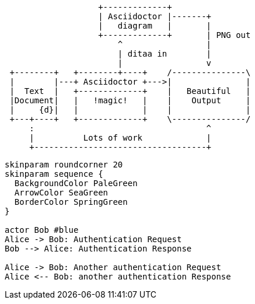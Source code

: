 [ditaa,asciidoctor-diagram-ditaa]
....
                   +-------------+
                   | Asciidoctor |-------+
                   |   diagram   |       |
                   +-------------+       | PNG out
                       ^                 |
                       | ditaa in        |
                       |                 v
 +--------+   +--------+----+    /---------------\
 |        |---+ Asciidoctor +--->|               |
 |  Text  |   +-------------+    |   Beautiful   |
 |Document|   |   !magic!   |    |    Output     |
 |     {d}|   |             |    |               |
 +---+----+   +-------------+    \---------------/
     :                                   ^
     |          Lots of work             |
     +-----------------------------------+
....

[plantuml,auth-protocol-plantuml]
....
skinparam roundcorner 20
skinparam sequence {
  BackgroundColor PaleGreen
  ArrowColor SeaGreen
  BorderColor SpringGreen
}

actor Bob #blue
Alice -> Bob: Authentication Request
Bob --> Alice: Authentication Response

Alice -> Bob: Another authentication Request
Alice <-- Bob: another authentication Response
....
